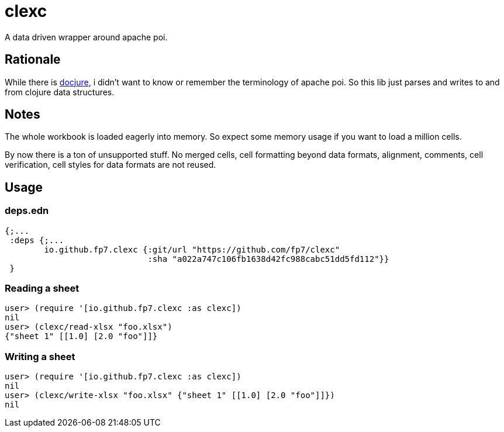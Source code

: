 = clexc

A data driven wrapper around apache poi.

== Rationale
While there is https://github.com/mjul/docjure[docjure], i didn't want to know or
remember the terminology of apache poi. So this lib just parses and writes to and
from clojure data structures.

== Notes
The whole workbook is loaded eagerly into memory. So expect some memory usage
if you want to load a million cells.

By now there is a ton of unsupported stuff. No merged cells, cell formatting beyond
data formats, alignment, comments, cell verification, cell styles for data formats are
not reused.

== Usage

=== deps.edn

[source,clojure]
----
{;...
 :deps {;...
        io.github.fp7.clexc {:git/url "https://github.com/fp7/clexc"
                             :sha "a022a747c106fb1638d42fc988cabc51dd5fd112"}}
 }
----

=== Reading a sheet

[source,clojure]
----
user> (require '[io.github.fp7.clexc :as clexc])
nil
user> (clexc/read-xlsx "foo.xlsx")
{"sheet 1" [[1.0] [2.0 "foo"]]}
----

=== Writing a sheet

[source,clojure]
----
user> (require '[io.github.fp7.clexc :as clexc])
nil
user> (clexc/write-xlsx "foo.xlsx" {"sheet 1" [[1.0] [2.0 "foo"]]})
nil
----
